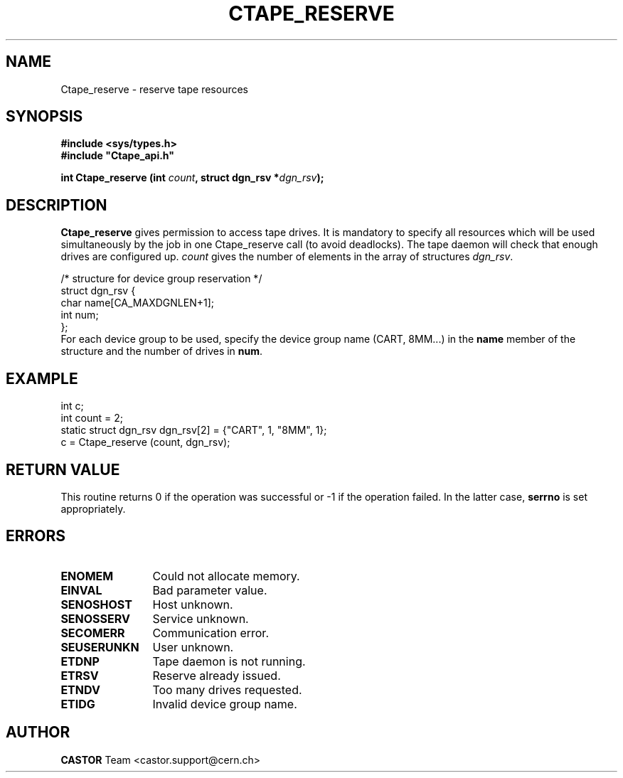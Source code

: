 .\" @(#)$RCSfile: Ctape_reserve.man,v $ $Revision: 1.6 $ $Date: 2001/09/26 09:13:55 $ CERN IT-PDP/DM Jean-Philippe Baud
.\" Copyright (C) 1990-2001 by CERN/IT/PDP/DM
.\" All rights reserved
.\"
.TH CTAPE_RESERVE 3 "$Date: 2001/09/26 09:13:55 $" CASTOR "Ctape Library Functions"
.SH NAME
Ctape_reserve \- reserve tape resources
.SH SYNOPSIS
.B #include <sys/types.h>
.br
\fB#include "Ctape_api.h"\fR
.sp
.BI "int Ctape_reserve (int " count ,
.BI "struct dgn_rsv *" dgn_rsv );
.SH DESCRIPTION
.B Ctape_reserve
gives permission to access tape drives.
It is mandatory to specify all resources which will be used
simultaneously by the job in one Ctape_reserve call (to avoid deadlocks).
The tape daemon will check that enough drives are configured up.
.I count
gives the number of elements in the array of structures
.IR dgn_rsv .
.PP
.nf
.ft CW
/* structure for device group reservation */
struct dgn_rsv {
        char    name[CA_MAXDGNLEN+1];
        int     num;
};
.ft
.fi
For each device group to be used, specify the device group name (CART, 8MM...)
in the
.B name
member of the structure and the number of drives in
.BR num .

.SH EXAMPLE

.nf
.ft CW
int c;
int count = 2;
static struct dgn_rsv dgn_rsv[2] = {"CART", 1, "8MM", 1};
c = Ctape_reserve (count, dgn_rsv);
.ft
.fi

.SH RETURN VALUE
This routine returns 0 if the operation was successful or -1 if the operation
failed. In the latter case,
.B serrno
is set appropriately.
.SH ERRORS
.TP 1.2i
.B ENOMEM
Could not allocate memory.
.TP
.B EINVAL
Bad parameter value.
.TP
.B SENOSHOST
Host unknown.
.TP
.B SENOSSERV
Service unknown.
.TP
.B SECOMERR
Communication error.
.TP
.B SEUSERUNKN
User unknown.
.TP
.B ETDNP
Tape daemon is not running.
.TP
.B ETRSV
Reserve already issued.
.TP
.B ETNDV
Too many drives requested.
.TP
.B ETIDG
Invalid device group name.
.SH AUTHOR
\fBCASTOR\fP Team <castor.support@cern.ch>
